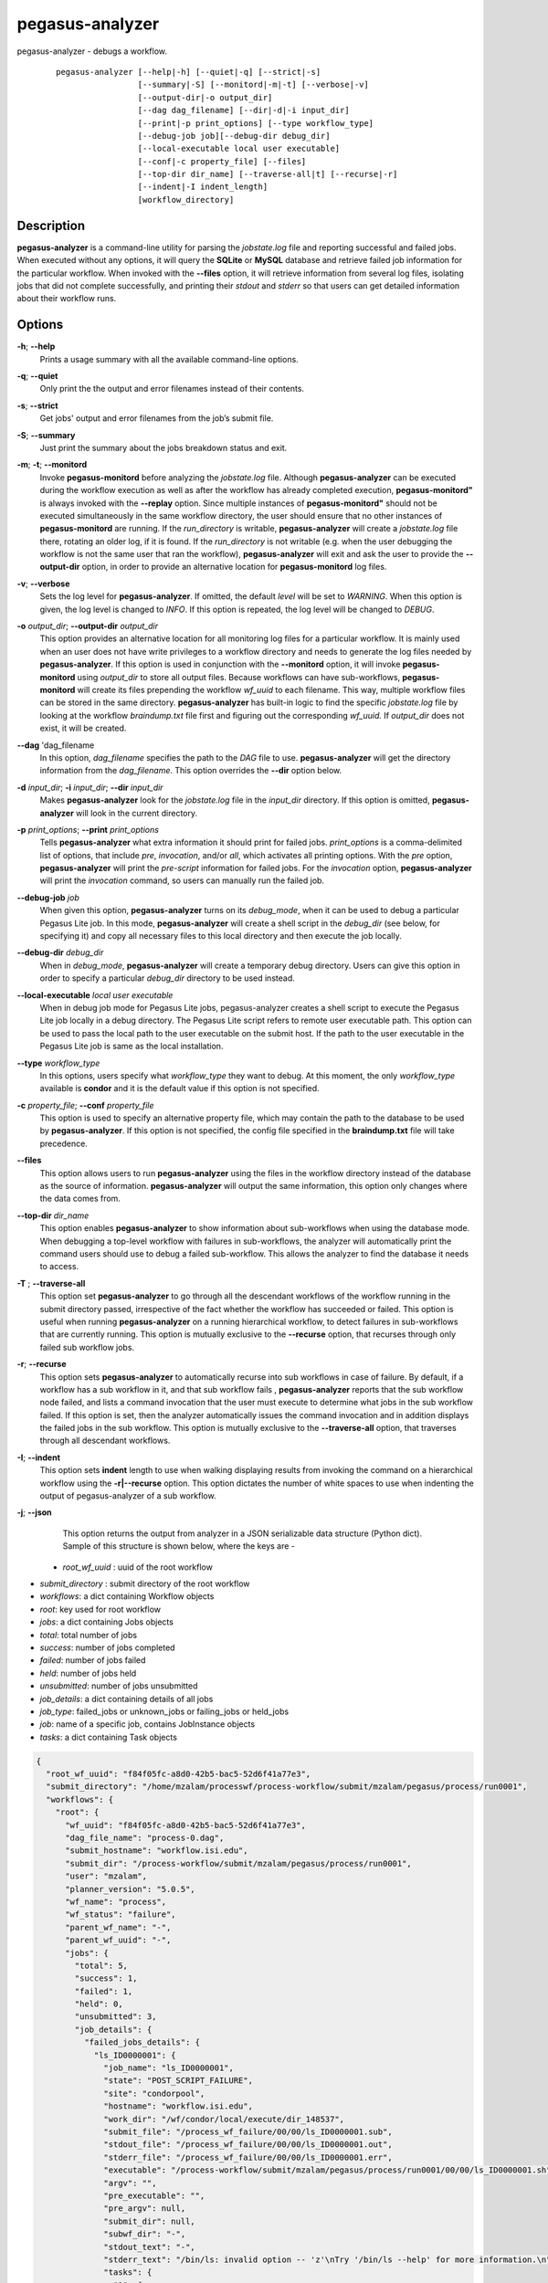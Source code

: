 .. _cli-pegasus-analyzer:


================
pegasus-analyzer
================

pegasus-analyzer - debugs a workflow.
   ::

      pegasus-analyzer [--help|-h] [--quiet|-q] [--strict|-s]
                       [--summary|-S] [--monitord|-m|-t] [--verbose|-v]
                       [--output-dir|-o output_dir]
                       [--dag dag_filename] [--dir|-d|-i input_dir]
                       [--print|-p print_options] [--type workflow_type]
                       [--debug-job job][--debug-dir debug_dir]
                       [--local-executable local user executable]
                       [--conf|-c property_file] [--files]
                       [--top-dir dir_name] [--traverse-all|t] [--recurse|-r]
                       [--indent|-I indent_length]
                       [workflow_directory]



Description
===========

**pegasus-analyzer** is a command-line utility for parsing the
*jobstate.log* file and reporting successful and failed jobs. When
executed without any options, it will query the **SQLite** or **MySQL**
database and retrieve failed job information for the particular
workflow. When invoked with the **--files** option, it will retrieve
information from several log files, isolating jobs that did not complete
successfully, and printing their *stdout* and *stderr* so that users can
get detailed information about their workflow runs.



Options
=======

**-h**; \ **--help**
   Prints a usage summary with all the available command-line options.

**-q**; \ **--quiet**
   Only print the the output and error filenames instead of their
   contents.

**-s**; \ **--strict**
   Get jobs' output and error filenames from the job’s submit file.

**-S**; \ **--summary**
   Just print the summary about the jobs breakdown status and exit.

**-m**; \ **-t**; \ **--monitord**
   Invoke **pegasus-monitord** before analyzing the *jobstate.log* file.
   Although **pegasus-analyzer** can be executed during the workflow
   execution as well as after the workflow has already completed
   execution, **pegasus-monitord"** is always invoked with the
   **--replay** option. Since multiple instances of
   **pegasus-monitord"** should not be executed simultaneously in the
   same workflow directory, the user should ensure that no other
   instances of **pegasus-monitord** are running. If the *run_directory*
   is writable, **pegasus-analyzer** will create a *jobstate.log* file
   there, rotating an older log, if it is found. If the *run_directory*
   is not writable (e.g. when the user debugging the workflow is not the
   same user that ran the workflow), **pegasus-analyzer** will exit and
   ask the user to provide the **--output-dir** option, in order to
   provide an alternative location for **pegasus-monitord** log files.

**-v**; \ **--verbose**
   Sets the log level for **pegasus-analyzer**. If omitted, the default
   *level* will be set to *WARNING*. When this option is given, the log
   level is changed to *INFO*. If this option is repeated, the log level
   will be changed to *DEBUG*.

**-o** *output_dir*; \ **--output-dir** *output_dir*
   This option provides an alternative location for all monitoring log
   files for a particular workflow. It is mainly used when an user does
   not have write privileges to a workflow directory and needs to
   generate the log files needed by **pegasus-analyzer**. If this option
   is used in conjunction with the **--monitord** option, it will invoke
   **pegasus-monitord** using *output_dir* to store all output files.
   Because workflows can have sub-workflows, **pegasus-monitord** will
   create its files prepending the workflow *wf_uuid* to each filename.
   This way, multiple workflow files can be stored in the same
   directory. **pegasus-analyzer** has built-in logic to find the
   specific *jobstate.log* file by looking at the workflow
   *braindump.txt* file first and figuring out the corresponding
   *wf_uuid.* If *output_dir* does not exist, it will be created.

**--dag** 'dag_filename
   In this option, *dag_filename* specifies the path to the *DAG* file
   to use. **pegasus-analyzer** will get the directory information from
   the *dag_filename*. This option overrides the **--dir** option below.

**-d** *input_dir*; \ **-i** *input_dir*; \ **--dir** *input_dir*
   Makes **pegasus-analyzer** look for the *jobstate.log* file in the
   *input_dir* directory. If this option is omitted,
   **pegasus-analyzer** will look in the current directory.

**-p** *print_options*; \ **--print** *print_options*
   Tells **pegasus-analyzer** what extra information it should print for
   failed jobs. *print_options* is a comma-delimited list of options,
   that include *pre*, *invocation*, and/or *all*, which activates all
   printing options. With the *pre* option, **pegasus-analyzer** will
   print the *pre-script* information for failed jobs. For the
   *invocation* option, **pegasus-analyzer** will print the *invocation*
   command, so users can manually run the failed job.

**--debug-job** *job*
   When given this option, **pegasus-analyzer** turns on its
   *debug_mode*, when it can be used to debug a particular Pegasus Lite
   job. In this mode, **pegasus-analyzer** will create a shell script in
   the *debug_dir* (see below, for specifying it) and copy all necessary
   files to this local directory and then execute the job locally.

**--debug-dir** *debug_dir*
   When in *debug_mode*, **pegasus-analyzer** will create a temporary
   debug directory. Users can give this option in order to specify a
   particular *debug_dir* directory to be used instead.

**--local-executable** *local user executable*
   When in debug job mode for Pegasus Lite jobs, pegasus-analyzer
   creates a shell script to execute the Pegasus Lite job locally in a
   debug directory. The Pegasus Lite script refers to remote user
   executable path. This option can be used to pass the local path to
   the user executable on the submit host. If the path to the user
   executable in the Pegasus Lite job is same as the local installation.

**--type** *workflow_type*
   In this options, users specify what *workflow_type* they want to
   debug. At this moment, the only *workflow_type* available is
   **condor** and it is the default value if this option is not
   specified.

**-c** *property_file*; \ **--conf** *property_file*
   This option is used to specify an alternative property file, which
   may contain the path to the database to be used by
   **pegasus-analyzer**. If this option is not specified, the config
   file specified in the **braindump.txt** file will take precedence.

**--files**
   This option allows users to run **pegasus-analyzer** using the files
   in the workflow directory instead of the database as the source of
   information. **pegasus-analyzer** will output the same information,
   this option only changes where the data comes from.

**--top-dir** *dir_name*
   This option enables **pegasus-analyzer** to show information about
   sub-workflows when using the database mode. When debugging a
   top-level workflow with failures in sub-workflows, the analyzer will
   automatically print the command users should use to debug a failed
   sub-workflow. This allows the analyzer to find the database it needs
   to access.

**-T** ; \ **--traverse-all**
   This option set **pegasus-analyzer** to go through all the descendant
   workflows of the workflow running in the submit directory passed,
   irrespective of the fact whether the workflow has succeeded or failed.
   This option is useful when running **pegasus-analyzer** on a running
   hierarchical workflow, to detect failures in sub-workflows that are
   currently running.
   This option is mutually exclusive to the **--recurse** option, that
   recurses through only failed sub workflow jobs.

**-r**; \ **--recurse**
   This option sets **pegasus-analyzer** to automatically recurse into
   sub workflows in case of failure. By default, if a workflow has a sub
   workflow in it, and that sub workflow fails , **pegasus-analyzer**
   reports that the sub workflow node failed, and lists a command
   invocation that the user must execute to determine what jobs in the
   sub workflow failed. If this option is set, then the analyzer
   automatically issues the command invocation and in addition displays
   the failed jobs in the sub workflow.
   This option is mutually exclusive to the **--traverse-all** option,
   that traverses through all descendant workflows.

**-I**; \ **--indent**
   This option sets **indent** length to use when walking displaying
   results from invoking the command on a hierarchical workflow using the
   **-r|--recurse** option. This option dictates the number of white spaces
   to use when indenting the output of pegasus-analyzer of a sub workflow.
   
**-j**; \ **--json**
   This option returns the output from analyzer in a JSON serializable data
   structure (Python dict). Sample of this structure is shown below, where the
   keys are -

  + *root_wf_uuid* : uuid of the root workflow
+ *submit_directory* : submit directory of the root workflow
+ *workflows*: a dict containing Workflow objects
+ *root*: key used for root workflow
+ *jobs*: a dict containing Jobs objects
+ *total*: total number of jobs
+ *success*: number of jobs completed
+ *failed*: number of jobs failed
+ *held*: number of jobs held
+ *unsubmitted*: number of jobs unsubmitted
+ *job_details*: a dict containing details of all jobs
+ *job_type*: failed_jobs or unknown_jobs or failing_jobs or held_jobs
+ *job*: name of a specific job, contains JobInstance objects
+ *tasks*: a dict containing Task objects

.. code-block:: json

         {
           "root_wf_uuid": "f84f05fc-a8d0-42b5-bac5-52d6f41a77e3",
           "submit_directory": "/home/mzalam/processwf/process-workflow/submit/mzalam/pegasus/process/run0001",
           "workflows": {
             "root": {
               "wf_uuid": "f84f05fc-a8d0-42b5-bac5-52d6f41a77e3",
               "dag_file_name": "process-0.dag",
               "submit_hostname": "workflow.isi.edu",
               "submit_dir": "/process-workflow/submit/mzalam/pegasus/process/run0001",
               "user": "mzalam",
               "planner_version": "5.0.5",
               "wf_name": "process",
               "wf_status": "failure",
               "parent_wf_name": "-",
               "parent_wf_uuid": "-",
               "jobs": {
                 "total": 5,
                 "success": 1,
                 "failed": 1,
                 "held": 0,
                 "unsubmitted": 3,
                 "job_details": {
                   "failed_jobs_details": {
                     "ls_ID0000001": {
                       "job_name": "ls_ID0000001",
                       "state": "POST_SCRIPT_FAILURE",
                       "site": "condorpool",
                       "hostname": "workflow.isi.edu",
                       "work_dir": "/wf/condor/local/execute/dir_148537",
                       "submit_file": "/process_wf_failure/00/00/ls_ID0000001.sub",
                       "stdout_file": "/process_wf_failure/00/00/ls_ID0000001.out",
                       "stderr_file": "/process_wf_failure/00/00/ls_ID0000001.err",
                       "executable": "/process-workflow/submit/mzalam/pegasus/process/run0001/00/00/ls_ID0000001.sh",
                       "argv": "",
                       "pre_executable": "",
                       "pre_argv": null,
                       "submit_dir": null,
                       "subwf_dir": "-",
                       "stdout_text": "-",
                       "stderr_text": "/bin/ls: invalid option -- 'z'\nTry '/bin/ls --help' for more information.\n",
                       "tasks": {
                         "1": {
                           "task_submit_seq": 1,
                           "exitcode": 2,
                           "executable": "/usr/bin/ls",
                           "arguments": "-",
                           "transformation": "ls",
                           "abs_task_id": "ID0000001"
                         }
                       }
                     }
                   }
                 }
               }
             }
           }
         }

Environment Variables
=====================

**pegasus-analyzer** does not require that any environmental variables
be set. It locates its required Python modules based on its own
location, and therefore should not be moved outside of Pegasus' bin
directory.



Example
=======

The simplest way to use **pegasus-analyzer** is to go to the
*run_directory* and invoke the analyzer:

::

   $ pegasus-analyzer .

which will cause **pegasus-analyzer** to print information about the
workflow in the current directory.

**pegasus-analyzer** output contains a summary, followed by detailed
information about each job that either failed, or is in an unknown
state. Here is the summary section of the output:

::

   **************************Summary***************************

    Total jobs         :     75 (100.00%)
    # jobs succeeded   :     41 (54.67%)
    # jobs failed      :      0 (0.00%)
    # jobs held        :      1 (1.33%)
    # jobs unsubmitted :     33 (44.00%)
    # jobs unknown     :      1 (1.33%)

*jobs_succeeded* are jobs that have completed successfully.
*jobs_failed* are jobs that have finished, but that did not complete
successfully. *jobs_unsubmitted* are jobs that are listed in the
*dag_file*, but no information about them was found in the
*jobstate.log* file. *jobs_held* are jobs that were in HTCondor HELD
state on the last retry of the job. With default, pegasus added
periodic_remove expression with the jobs, a held job can eventually
fail. In that case, held job appears as a failed job also. Finally,
*jobs_unknown* are jobs that have started, but have not reached
completion.

After the summary section, **pegasus-analyzer** will display information
about each job in the *job_failed* and *job_unknown* categories.

::

   *******************************Held jobs' details*******************************

   ====================================sleep_j2====================================

           submit file            : sleep_j2.sub
           last_job_instance_id   : 7
           reason                 :  Error from slot1@corbusier.isi.edu:
                                     STARTER at 128.9.64.188 failed to
                                     send file(s) to
                                     <128.9.64.188:62639>: error reading from
                                     /opt/condor/8.4.8/local.corbusier/execute/dir_76205/f.out:
                                     (errno 2) No such file or directory;
                                    SHADOW failed to receive file(s) from <128.9.64.188:62653>

In the above example, the *sleep_j2* job was held, and the analyzer
displays the reason why it was held, as determined from the dagman.out
file for the workflow. The last_job_instance_id is the database id for
the job in the job instance table of the monitoring database.

::

   ******************Failed jobs' details**********************

   =======================findrange_j3=========================

     last state: POST_SCRIPT_FAILURE
           site: local
    submit file: /home/user/diamond-submit/findrange_j3.sub
    output file: /home/user/diamond-submit/findrange_j3.out.000
     error file: /home/user/diamond-submit/findrange_j3.err.000

   --------------------Task #1 - Summary-----------------------

    site        : local
    hostname    : server-machine.domain.com
    executable  : (null)
    arguments   : -a findrange -T 60 -i f.b2 -o f.c2
    error       : 2
    working dir :

In the example above, the *findrange_j3* job has failed, and the
analyzer displays information about the job, showing that the job
finished with a *POST_SCRIPT_FAILURE*, and lists the *submit*, *output*
and *error* files for this job. Whenever **pegasus-analyzer** detects
that the output file contains a kickstart record, it will display the
breakdown containing each task in the job (in this case we only have one
task). Because **pegasus-analyzer** was not invoked with the **--quiet**
flag, it will also display the contents of the *output* and *error*
files (or the stdout and stderr sections of the kickstart record), which
in this case are both empty.

In the case of *SUBDAG* and *subdax* jobs, **pegasus-analyzer** will
indicate it, and show the command needed for the user to debug that
sub-workflow. For example:

::

   =================subdax_black_ID000009=====================

     last state: JOB_FAILURE
           site: local
    submit file: /home/user/run1/subdax_black_ID000009.sub
    output file: /home/user/run1/subdax_black_ID000009.out
     error file: /home/user/run1/subdax_black_ID000009.err
     This job contains sub workflows!
     Please run the command below for more information:
     pegasus-analyzer -d /home/user/run1/blackdiamond_ID000009.000

   -----------------subdax_black_ID000009.out-----------------

   Executing condor dagman ...

   -----------------subdax_black_ID000009.err-----------------

tells the user the *subdax_black_ID000009* sub-workflow failed, and that
it can be debugged by using the indicated **pegasus-analyzer** command.



See Also
========

pegasus-status(1), pegasus-monitord(1), pegasus-statistics(1).


